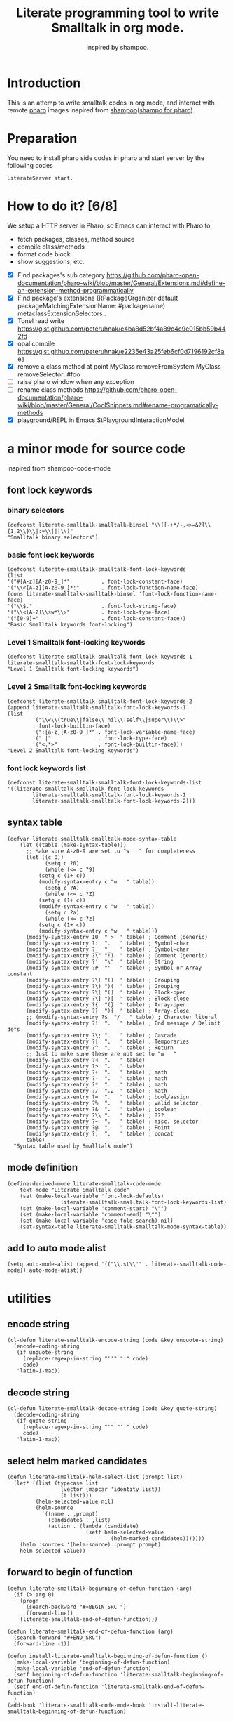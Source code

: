 # -*- encoding:utf-8 Mode: POLY-ORG; tab-width: 2; org-src-preserve-indentation: t; -*- ---
#+TITLE: Literate programming tool to write Smalltalk in org mode.
#+SubTitle: inspired by shampoo.
#+OPTIONS: toc:2
#+Startup: noindent
#+PROPERTY: header-args :results silent
#+LATEX_HEADER: % copied from lstlang1.sty, to add new language support to Emacs Lisp.
#+LATEX_HEADER: \lstdefinelanguage{elisp}[]{lisp} {}
#+LATEX_HEADER: \lstloadlanguages{elisp}
#+PROPERTY: header-args
#+PROPERTY: literate-load yes
#+PROPERTY: literate-class LiterateServer
* Table of Contents                                            :TOC:noexport:
- [[#introduction][Introduction]]
- [[#preparation][Preparation]]
- [[#how-to-do-it-68][How to do it?]]
- [[#a-minor-mode-for-source-code][a minor mode for source code]]
  - [[#font-lock-keywords][font lock keywords]]
    - [[#binary-selectors][binary selectors]]
    - [[#basic-font-lock-keywords][basic font lock keywords]]
    - [[#level-1-smalltalk-font-locking-keywords][Level 1 Smalltalk font-locking keywords]]
    - [[#level-2-smalltalk-font-locking-keywords][Level 2 Smalltalk font-locking keywords]]
    - [[#font-lock-keywords-list][font lock keywords list]]
  - [[#syntax-table][syntax table]]
  - [[#mode-definition][mode definition]]
  - [[#add-to-auto-mode-alist][add to auto mode alist]]
- [[#utilities][utilities]]
  - [[#encode-string][encode string]]
  - [[#decode-string][decode string]]
  - [[#select-helm-marked-candidates][select helm marked candidates]]
  - [[#forward-to-begin-of-function][forward to begin of function]]
  - [[#region-of-current-symbol][region of current symbol]]
  - [[#current-symbol-at-point][current symbol at point]]
  - [[#previous-symbol-at-point][previous symbol at point]]
  - [[#check-autogenerated-code][check autogenerated code]]
  - [[#get-selector-from-a-line-of-code][get selector from a line of code]]
  - [[#api-request][api request]]
- [[#baseline-for-pharo][baseline for pharo]]
  - [[#definition][definition]]
  - [[#spec][spec]]
- [[#a-teapot-server-to-handle-request][a Teapot server to handle request]]
  - [[#definition-1][definition]]
  - [[#the-server-accessor][the Server accessor]]
    - [[#reader][reader]]
    - [[#writer][writer]]
  - [[#dispatch-requests-to-api-method][dispatch requests to api method]]
  - [[#start][start]]
  - [[#log-messages-in-transcript][log messages in Transcript]]
    - [[#emacs][Emacs]]
    - [[#pharo][Pharo]]
  - [[#utils][utils]]
    - [[#asstringarray][asStringArray:]]
    - [[#elementsstring][elementsString]]
    - [[#abort-current-reqeust][abort current reqeust]]
    - [[#bringtofront][bringToFront]]
    - [[#release-an-iceberg-package-to-local-file-system][release an Iceberg package to local file system.]]
- [[#query][Query]]
  - [[#namespace][namespace]]
    - [[#namespaces][namespaces]]
    - [[#classes-for-one-namespace][classes for one namespace]]
  - [[#package][package]]
    - [[#a-list-of-all-packages][a list of all packages]]
    - [[#a-list-of-package-tags][a list of package tags.]]
    - [[#a-list-of-classes-for-a-package-tag][a list of classes for a package tag]]
    - [[#a-list-of-package-extensions][a list of package extensions.]]
  - [[#class][class]]
    - [[#emacs-1][Emacs]]
    - [[#pharo-1][Pharo]]
- [[#compile][Compile]]
  - [[#eval-code][eval code]]
    - [[#emacs-2][Emacs]]
    - [[#pharo-2][Pharo]]
  - [[#compile-1][compile]]
    - [[#emacs-3][Emacs]]
    - [[#command-to-code-format][command to code format]]
    - [[#command-to-delete-a-class-method][command to delete a class method]]
    - [[#code-completion-with-company-mode][code completion with company mode]]
    - [[#pharo-3][Pharo]]
- [[#code-navigation][Code navigation]]
  - [[#search-a-pattern-in-a-buffer-and-return-its-position][search a pattern in a buffer and return its position]]
  - [[#find-definition-of-class-in-org-files][find definition of class in org files]]
  - [[#find-definition-of-a-class-method-in-org-files][find definition of a class method in org files]]
  - [[#get-method-name-from-method-codes][get method name from method codes]]
  - [[#basic-idea][basic idea]]
  - [[#xref-interfaces][xref interfaces]]
  - [[#implementation][implementation]]
  - [[#browse-class-in-pharo][browse class in Pharo]]
    - [[#emacs-4][Emacs]]
    - [[#pharo-4][Pharo]]
  - [[#browse-implementors-in-pharo][browse implementors in Pharo]]
    - [[#emacs-5][Emacs]]
    - [[#pharo-5][Pharo]]
- [[#update-source][Update source]]
- [[#imports-codes-to-org-file][imports codes to org file]]
  - [[#import-codes-of-namespaces-to-org-mode][Import codes of namespaces to org mode]]
  - [[#import-codes-of-packages-to-org-mode][Import codes of packages to org mode]]
- [[#babel-support][babel support]]
  - [[#optionally-define-a-file-extension-for-this-language][optionally define a file extension for this language]]
  - [[#optionally-declare-default-header-arguments][optionally declare default header arguments]]
  - [[#source-code-execution][Source Code Execution]]
    - [[#babel-entry][babel entry]]
    - [[#implementation-1][implementation]]
  - [[#execute-all-source-codes-in-current-header][execute all source codes in current header]]
  - [[#execute-source-codes-in-current-code-block][execute source codes in current code block]]
- [[#release-from-pharo-to-local-file-system][Release from pharo to local file system]]
- [[#test][Test]]
  - [[#eval-codes][eval codes]]
  - [[#ban-some-critiques-rules][ban some critiques rules]]
  - [[#test-1][test]]

* Introduction
This is an attemp to write smalltalk codes in org mode,
and interact with remote [[https://pharo.org/][pharo]] images inspired from [[https://github.com/dmatveev/shampoo-emacs][shampoo]]([[https://github.com/jingtaozf/shampoo-pharo.git][shampo for pharo]]).
* Preparation
You need to install pharo side codes in pharo and start server by the following codes
#+begin_src st
LiterateServer start.
#+end_src
* How to do it? [6/8]

We setup a HTTP server in Pharo, so Emacs can interact with Pharo to
- fetch packages, classes, method source
- compile class/methods
- format code block
- show suggestions, etc.


- [X] Find packages's sub category
  https://github.com/pharo-open-documentation/pharo-wiki/blob/master/General/Extensions.md#define-an-extension-method-programmatically
- [X] Find package's extensions
  (RPackageOrganizer default packageMatchingExtensionName: #packagename) metaclassExtensionSelectors .
- [X] Tonel read write
  https://gist.github.com/peteruhnak/e4ba8d52bf4a89c4c9e015bb59b442fd
- [X] opal compile
	https://gist.github.com/peteruhnak/e2235e43a25feb6cf0d7196192cf8aea
- [X] remove a class method at point
  MyClass removeFromSystem
  MyClass removeSelector: #foo
- [ ] raise pharo window when any exception
- [ ] rename class methods
	https://github.com/pharo-open-documentation/pharo-wiki/blob/master/General/CoolSnippets.md#rename-programatically-methods
- [X] playground/REPL in Emacs
  StPlaygroundInteractionModel
* a minor mode for source code
:PROPERTIES:
:literate-lang: elisp
:END:
inspired from shampoo-code-mode
** font lock keywords
*** binary selectors
#+BEGIN_SRC elisp
(defconst literate-smalltalk-smalltalk-binsel "\\([-+*/~,<>=&?]\\{1,2\\}\\|:=\\|||\\)"
"Smalltalk binary selectors")
#+END_SRC
*** basic font lock keywords
#+BEGIN_SRC elisp
(defconst literate-smalltalk-smalltalk-font-lock-keywords
(list
'("#[A-z][A-z0-9_]*"          . font-lock-constant-face)
'("\\<[A-z][A-z0-9_]*:"       . font-lock-function-name-face)
(cons literate-smalltalk-smalltalk-binsel 'font-lock-function-name-face)
'("\\$."                      . font-lock-string-face)
'("\\<[A-Z]\\sw*\\>"          . font-lock-type-face)
'("[0-9]+"                    . font-lock-constant-face))
"Basic Smalltalk keywords font-locking")
#+END_SRC
*** Level 1 Smalltalk font-locking keywords
#+BEGIN_SRC elisp
(defconst literate-smalltalk-smalltalk-font-lock-keywords-1
literate-smalltalk-smalltalk-font-lock-keywords
"Level 1 Smalltalk font-locking keywords")
#+END_SRC

*** Level 2 Smalltalk font-locking keywords
#+BEGIN_SRC elisp
(defconst literate-smalltalk-smalltalk-font-lock-keywords-2
(append literate-smalltalk-smalltalk-font-lock-keywords-1
(list
		'("\\<\\(true\\|false\\|nil\\|self\\|super\\)\\>"
		. font-lock-builtin-face)
		'(":[a-z][A-z0-9_]*" . font-lock-variable-name-face)
		'(" |"               . font-lock-type-face)
		'("<.*>"             . font-lock-builtin-face)))
"Level 2 Smalltalk font-locking keywords")
#+END_SRC
*** font lock keywords list
#+BEGIN_SRC elisp
(defconst literate-smalltalk-smalltalk-font-lock-keywords-list
'((literate-smalltalk-smalltalk-font-lock-keywords
		literate-smalltalk-smalltalk-font-lock-keywords-1
		literate-smalltalk-smalltalk-font-lock-keywords-2)))
#+END_SRC
** syntax table
#+BEGIN_SRC elisp
(defvar literate-smalltalk-smalltalk-mode-syntax-table
    (let ((table (make-syntax-table)))
      ;; Make sure A-z0-9 are set to "w   " for completeness
      (let ((c 0))
		    (setq c ?0)
		    (while (<= c ?9)
          (setq c (1+ c))
          (modify-syntax-entry c "w   " table))
		    (setq c ?A)
		    (while (<= c ?Z)
          (setq c (1+ c))
          (modify-syntax-entry c "w   " table))
		    (setq c ?a)
		    (while (<= c ?z)
          (setq c (1+ c))
          (modify-syntax-entry c "w   " table)))
      (modify-syntax-entry 10  " >  " table) ; Comment (generic)
      (modify-syntax-entry ?:  ".   " table) ; Symbol-char
      (modify-syntax-entry ?_  "_   " table) ; Symbol-char
      (modify-syntax-entry ?\" "!1  " table) ; Comment (generic)
      (modify-syntax-entry ?'  "\"  " table) ; String
      (modify-syntax-entry ?#  "'   " table) ; Symbol or Array constant
      (modify-syntax-entry ?\( "()  " table) ; Grouping
      (modify-syntax-entry ?\) ")(  " table) ; Grouping
      (modify-syntax-entry ?\[ "(]  " table) ; Block-open
      (modify-syntax-entry ?\] ")[  " table) ; Block-close
      (modify-syntax-entry ?{  "(}  " table) ; Array-open
      (modify-syntax-entry ?}  "){  " table) ; Array-close
      ;; (modify-syntax-entry ?$  "/   " table) ; Character literal
      (modify-syntax-entry ?!  ".   " table) ; End message / Delimit defs
      (modify-syntax-entry ?\; ".   " table) ; Cascade
      (modify-syntax-entry ?|  ".   " table) ; Temporaries
      (modify-syntax-entry ?^  ".   " table) ; Return
      ;; Just to make sure these are not set to "w   "
      (modify-syntax-entry ?<  ".   " table)
      (modify-syntax-entry ?>  ".   " table)
      (modify-syntax-entry ?+  ".   " table) ; math
      (modify-syntax-entry ?-  ".   " table) ; math
      (modify-syntax-entry ?*  ".   " table) ; math
      (modify-syntax-entry ?/  ".2  " table) ; math
      (modify-syntax-entry ?=  ".   " table) ; bool/assign
      (modify-syntax-entry ?%  ".   " table) ; valid selector
      (modify-syntax-entry ?&  ".   " table) ; boolean
      (modify-syntax-entry ?\\ ".   " table) ; ???
      (modify-syntax-entry ?~  ".   " table) ; misc. selector
      (modify-syntax-entry ?@  ".   " table) ; Point
      (modify-syntax-entry ?,  ".   " table) ; concat
      table)
  "Syntax table used by Smalltalk mode")
#+END_SRC

** mode definition
#+BEGIN_SRC elisp
(define-derived-mode literate-smalltalk-code-mode
    text-mode "Literate Smalltalk code"
    (set (make-local-variable 'font-lock-defaults)
				 literate-smalltalk-smalltalk-font-lock-keywords-list)
    (set (make-local-variable 'comment-start) "\"")
    (set (make-local-variable 'comment-end) "\"")
    (set (make-local-variable 'case-fold-search) nil)
    (set-syntax-table literate-smalltalk-smalltalk-mode-syntax-table))
#+END_SRC
** add to auto mode alist
#+BEGIN_SRC elisp
(setq auto-mode-alist (append '(("\\.st\\'" . literate-smalltalk-code-mode)) auto-mode-alist))
#+END_SRC
* utilities
** encode string
#+BEGIN_SRC elisp
(cl-defun literate-smalltalk-encode-string (code &key unquote-string)
  (encode-coding-string
   (if unquote-string
     (replace-regexp-in-string "''" "'" code)
     code)
   'latin-1-mac))
#+END_SRC
** decode string
#+BEGIN_SRC elisp
(cl-defun literate-smalltalk-decode-string (code &key quote-string)
  (decode-coding-string
   (if quote-string
     (replace-regexp-in-string "'" "''" code)
     code)
   'latin-1-mac))
#+END_SRC

** select helm marked candidates
#+BEGIN_SRC elisp
(defun literate-smalltalk-helm-select-list (prompt list)
  (let* ((list (typecase list
                 (vector (mapcar 'identity list))
                 (t list)))
         (helm-selected-value nil)
         (helm-source
           `((name . ,prompt)
             (candidates . ,list)
             (action . (lambda (candidate)
                         (setf helm-selected-value
                                 (helm-marked-candidates)))))))
    (helm :sources '(helm-source) :prompt prompt)
    helm-selected-value))
#+END_SRC

** forward to begin of function
#+BEGIN_SRC elisp
(defun literate-smalltalk-beginning-of-defun-function (arg)
  (if (> arg 0)
    (progn
      (search-backward "#+BEGIN_SRC ")
      (forward-line))
    (literate-smalltalk-end-of-defun-function)))

(defun literate-smalltalk-end-of-defun-function (arg)
  (search-forward "#+END_SRC")
  (forward-line -1))

(defun install-literate-smalltalk-beginning-of-defun-function ()
  (make-local-variable 'beginning-of-defun-function)
  (make-local-variable 'end-of-defun-function)
  (setf beginning-of-defun-function 'literate-smalltalk-beginning-of-defun-function)
  (setf end-of-defun-function 'literate-smalltalk-end-of-defun-function)
  )
(add-hook 'literate-smalltalk-code-mode-hook 'install-literate-smalltalk-beginning-of-defun-function)
#+END_SRC
** region of current symbol
#+BEGIN_SRC elisp
(defun literate-smalltalk-current-symbol-region ()
  (save-excursion
    (let* ((beg (re-search-backward "[ \t\n\r(^[]" nil t))
           (end (progn
                  (forward-char)
                  (re-search-forward "[ \t\n\r\.]" nil t)
                  (backward-char)
                  (point))))
      (cons beg end))))
#+END_SRC

** current symbol at point
#+BEGIN_SRC elisp
(defun literate-smalltalk-current-symbol-at-point ()
  (let* ((region (literate-smalltalk-current-symbol-region))
         (beg (car region))
         (end (cdr region)))
    (string-trim (buffer-substring-no-properties beg end) "[ \t\n\r(^]+")))
#+END_SRC
** previous symbol at point
#+BEGIN_SRC elisp
(defun literate-smalltalk-previous-symbol-at-point ()
  (save-excursion
    (re-search-backward "[ \t\n\r]" nil t)
    (forward-word -1)
    (literate-smalltalk-current-symbol-at-point)))
#+END_SRC
** check autogenerated code
#+BEGIN_SRC elisp
(defvar literate-smalltalk-autogenerated-code-patterns nil)
(defun literate-smalltalk-autogenerated-code? (code)
  (loop for pattern in literate-smalltalk-autogenerated-code-patterns
        thereis (funcall pattern code)))
#+END_SRC
** get selector from a line of code
#+BEGIN_SRC elisp
(defun literate-smalltalk-extract-selector (line)
  (let ((parts (split-string line)))
    (if (= 1 (length parts))
      (car parts)
      (apply 'concat (loop for part in parts
                          if (search ":" part)
                            collect part)))))
#+END_SRC

** api request
#+BEGIN_SRC elisp
(defvar literate-smalltalk-rest-server "http://localhost:9092/")
(defvar literate-smalltalk-last-response nil)
(cl-defun literate-smalltalk-request (path &key params data (type "GET"))
  (setf literate-smalltalk-last-response nil)
  (let ((request-backend 'url-retrieve))
    (request (concat literate-smalltalk-rest-server path)
        :params params
        :parser 'json-read
        :type type
        :sync t
        :data data
        :complete (cl-function
                   (lambda (&key response &allow-other-keys)
                     (setf literate-smalltalk-last-response response)
                     (case (request-response-status-code response)
                       (200 (setf resp (request-response-data response)))
                       (500 (user-error "Pharo failed:%s" (cdr (assoc 'message resp))))
                       (t (user-error "Failed to request to remote pharo:%s" response)))))))
  (request-response-data literate-smalltalk-last-response))
#+END_SRC
* baseline for pharo
:PROPERTIES:
:literate-class: BaselineOfLiterateSmalltalk
:END:
** definition
#+BEGIN_SRC smalltalk
BaselineOf subclass: #BaselineOfLiterateSmalltalk
    instanceVariableNames: ''
    classVariableNames: ''
    package: 'BaselineOfLiterateSmalltalk'.
BaselineOfLiterateSmalltalk class
    instanceVariableNames: ''.
BaselineOfLiterateSmalltalk comment: 'Baseline of LiterateSmalltalk.'
#+END_SRC
** spec
#+BEGIN_SRC smalltalk :cat "baseline" :side instance
baselineOf: spec

	<baseline>
	spec for: #common do: [
		spec
			baseline: 'Teapot' with: [
				spec
					repository: 'github://zeroflag/Teapot:v2.6.0/source';
					loads: #( 'Deployment' ) ];
			import: 'Teapot'.
		spec
			package: 'LiterateSmalltalk'
			with: [ spec requires: #( 'Teapot' ) ].
		spec group: 'default' with: #( 'LiterateSmalltalk' ) ]
#+END_SRC
* a Teapot server to handle request
** definition
#+BEGIN_SRC smalltalk
Object subclass: #LiterateServer
    instanceVariableNames: ''
    classVariableNames: 'Server Started interactionModel transcriptLogStream'
    package: 'LiterateSmalltalk'.
LiterateServer class
    instanceVariableNames: ''.
LiterateServer comment: 'The REST Server for LiterateSmalltalk.'
#+END_SRC
** the Server accessor
*** reader
#+BEGIN_SRC smalltalk :side class :cat "accessing"
server
	"returns teapot instance"
	^ Server
#+END_SRC
*** writer
#+BEGIN_SRC smalltalk :side class :cat "accessing"
server: server
	"sets teapot for class"
	Server := server.
#+END_SRC
** dispatch requests to api method
The dispatch rule is simple: if the incoming request contains a parameter =api=, we will
try to perform request on class method with prefix =api= and the value of this parameter.
#+BEGIN_SRC smalltalk :side class :cat "management"
dispatch: req

	| apiName methodName |
	apiName := req
		           at: #api
		           ifAbsent: [ self abortReq: req status: 'fatal' message: 'No api specified.' ].
	methodName := ('api' , apiName , ':') asSymbol.
	(self class canUnderstand: methodName) ifFalse: [
		self abortReq: req status: 'fatal' message: 'No implementation for this api' ].
	^ self perform: methodName with: req
#+END_SRC
** start
#+BEGIN_SRC smalltalk :side class :cat "management"
start

	"Start the webserver"

	| teapot |
	"extra check so that we don't close a Pool which wasn't open"
	Started ifNotNil: [ Server stop ].
	Transcript addDependent: self.
	teapot := Teapot configure: {
			          (#defaultOutput -> #json).
			          (#port -> 9092).
			          (#debugMode -> true).
			          (#bindAddress -> #[ 127 0 0 1 ]) }.
	teapot server logLevel: 1.
	self server: teapot.
	teapot
		addRouteMethod: TeaMethodMatcher any
		pattern: '/api/<api>/*'
		action: [ :req | self dispatch: req ];
		output: #json;
		exception: Exception -> [ :ex :req |
				(ex isKindOf: Notification) ifFalse: [
						Transcript
							show: 'bring pharo to front because of ';
							show: ex asString;
							cr.
						self bringToFront.
						ex pass ].
				ZnResponse serverError: (NeoJSONWriter toString: {
							 (#status -> #fatal).
							 (#message -> ex asString) } asDictionary) ];
		start.
	interactionModel := StPlaygroundInteractionModel new owner: StPlaygroundPagePresenter new.
	Started := true
#+END_SRC
** log messages in Transcript
We will just output it to a log file, and can monitor them in a Emacs buffer.
*** Emacs
#+BEGIN_SRC elisp
(defvar literate-smalltalk-transcript-log-file "~/.cache/literate-smalltalk/transcript.log")
(make-directory (file-name-directory literate-smalltalk-transcript-log-file) t)
#+END_SRC

*** Pharo
An interface to update of Transcript.
#+BEGIN_SRC smalltalk :side class :cat updating
update: aChange

	aChange = #appendEntry ifFalse: [ ^ self ].
	transcriptLogStream ifNotNil: [
		transcriptLogStream closed ifTrue: [ transcriptLogStream := nil ] ].
	transcriptLogStream ifNil: [
		transcriptLogStream := ((OSEnvironment current at: 'HOME')
		                        , '/.cache/literate-smalltalk/transcript.log') asFileReference
			                       writeStream.
		transcriptLogStream setToEnd ].
	transcriptLogStream print: Transcript contents.
	transcriptLogStream flush
#+END_SRC
** utils
*** asStringArray:
Many reflection methods return different results in various dialects.
=#instVarNames= in GNU Smalltalk returns an IdentitySet of Symbols, the
same method returns an Array of Strings in Squeak

This kludge works as an abstraction over it all
#+BEGIN_SRC smalltalk :side class :cat "utilities"
asStringArray: items

	^ (items collect: [ :each | each asString ]) asArray
#+END_SRC
*** elementsString
#+BEGIN_SRC smalltalk :side class :cat "utilities"
elementsString: items

	^ items inject: '' into: [ :acc :each | acc , each asString , ' ' ]
#+END_SRC
*** abort current reqeust
#+BEGIN_SRC smalltalk :side class :cat "utilities"
abortReq: req status: status message: message

	req abort: {
			('status' -> status).
			('message' -> message) } asDictionary
#+END_SRC
*** bringToFront
#+BEGIN_SRC smalltalk :side class :cat "utilities"
bringToFront

	"a way to bring pharo window to front"
	LibC uniqueInstance system: 'xdotool search --name ''Pharo'' windowactivate'
#+END_SRC
*** release an Iceberg package to local file system.
#+BEGIN_SRC smalltalk :side class :cat "utilities"
releaseIcebergPackage: icebergPackage

	| iceRepository location srcDirectory |
	iceRepository := IceRepository registeredRepositoryIncludingPackage:
		                 (RPackageOrganizer default packageNamed: icebergPackage).
	location := iceRepository location.
	srcDirectory := iceRepository project properties at: 'srcDirectory' ifAbsent: ''.
	srcDirectory ifNotEmpty: [ location := location / srcDirectory ].
	iceRepository workingCopy packages do: [ :package |
		| packageName |
		packageName := package package.
		(RPackageOrganizer default packageNamed: packageName asSymbol) classTags do: [ :tag |
			tag orderedClasses do: [ :class |
				| file |
				file := location / ('{1}/{2}.class.st' format: {
						         packageName.
						         class asString }).
				file exists ifTrue: [ file delete ].
				file
					writeStreamDo: [ :s | TonelWriter exportClass: class on: s ];
					yourself ] ] ]
#+END_SRC
* Query
** namespace
*** namespaces
**** Emacs
#+BEGIN_SRC elisp
(defun literate-smalltalk-namespaces ()
  (cdr (assoc 'namespaces (literate-smalltalk-request "api/Namespaces"))))

(defun literate-smalltalk-select-namespace ()
  (literate-smalltalk-helm-select-list "namespace" (literate-smalltalk-namespaces)))
#+END_SRC
**** pharo
#+BEGIN_SRC smalltalk :side class :cat "query api"
apiNamespaces: req

	| names |
	names := (Smalltalk globals allClasses collect: [ :each | each category asString ]) asSet
		         asSortedCollection.
	^ {
		  (#status -> #success).
		  (#namespaces -> names) } asDictionary
#+END_SRC
**** cache relationship between namespace and class
It is slow to build such indexed from remote pharo, let store it to a global variable and cache it to local file.
#+BEGIN_SRC elisp
(defvar literate-smalltalk-indexed-classes-file "~/.emacs.d/smalltalk.classes.txt")
(defvar literate-smalltalk-indexed-classes (make-hash-table :test 'equal))
(defun literate-smalltalk-index-classes ()
  (interactive)
  (loop for namespace in (literate-smalltalk-namespaces)
        do (message "Indexing %s" namespace)
           (loop for class in (literate-smalltalk-classes namespace)
                 do (setf (gethash class literate-smalltalk-indexed-classes) namespace)))
  (with-current-buffer (find-file-noselect literate-smalltalk-indexed-classes-file)
    (erase-buffer)
    (fundamental-mode)
    (maphash (lambda (k v)
               (insert k " " v "\n"))
             literate-smalltalk-indexed-classes)
    (save-buffer)
    (kill-current-buffer)))

(defun literate-smalltalk-restore-indexed-classes ()
  (interactive)
  (message "start restoring...")
  (setf literate-smalltalk-indexed-classes (make-hash-table :test 'equal))
  (cl-loop for line in (s-split "\n" (f-read literate-smalltalk-indexed-classes-file) t)
           for items = (s-split " " line)
           do (setf (gethash (car items) literate-smalltalk-indexed-classes) (second items)))
  (message "restoring...done"))
#+END_SRC
**** get namespace of one class
#+BEGIN_SRC elisp
(defun literate-smalltalk-namespace-of-a-class (class)
  (when (= 0 (hash-table-count literate-smalltalk-indexed-classes))
    (user-error "Please build the cache before use namespace of a class."))
  (gethash class literate-smalltalk-indexed-classes))

(defun literate-smalltalk-namespace-of-current-symbol ()
  (interactive)
  (let ((class (thing-at-point 'symbol)))
    (message "%s's namespace is %s" class (literate-smalltalk-namespace-of-a-class class))))
#+END_SRC
*** classes for one namespace
**** Emacs
#+BEGIN_SRC elisp
(defun literate-smalltalk-classes (namespace)
  (mapcar 'identity
          (cdr (assoc 'classes (literate-smalltalk-request "api/Classes"
                                                           :params `(("namespace" . ,namespace)))))))

(defun literate-smalltalk-select-a-class (namespace)
  (literate-smalltalk-helm-select-list "Please select a namespace: " (literate-smalltalk-classes namespace)))
#+END_SRC
**** Pharo
#+BEGIN_SRC smalltalk :side class :cat "query api"
apiClasses: req

	| namespace resultList |
	namespace := req at: #namespace.
	resultList := Smalltalk globals allClasses select: [ :each |
		              each category asString = namespace ].
	^ {
		  (#status -> #success).
		  #classes -> (resultList collect: [ :each | each name asString ])  } asDictionary
#+END_SRC
** package
This bases on [[https://github.com/pharo-project/pharo/blob/Pharo9.0/src/RPackage-Core/RPackage.class.st][RPakcage]].
*** a list of all packages
**** Emacs
#+BEGIN_SRC elisp
(defun literate-smalltalk-packages ()
  (cdr (assoc 'packages (literate-smalltalk-request "api/Packages"))))

(defun literate-smalltalk-select-package ()
  (literate-smalltalk-helm-select-list "Please select a package: " (literate-smalltalk-packages)))
#+END_SRC
**** pharo
#+BEGIN_SRC smalltalk :side class :cat "query api"
apiPackages: req

	^ {
		  (#status -> #success).
		  (#packages -> RPackageOrganizer default packageNames) } asDictionary
#+END_SRC
*** a list of package tags.
**** Emacs
#+BEGIN_SRC elisp
(defun literate-smalltalk-package-tags (package)
  (cdr (assoc 'tags (literate-smalltalk-request "api/PackageTags"
                                                :params `(("package" . ,package))))))

(defun literate-smalltalk-select-package-tag (package)
  (literate-smalltalk-helm-select-list "Please select a package tag: " (literate-smalltalk-package-tags package)))
#+END_SRC
**** pharo
#+BEGIN_SRC smalltalk :side class :cat "query api"
apiPackageTags: req

	| packageName package tags |
	packageName := req at: #package.
	package := RPackageOrganizer default
		           packageNamed: packageName asSymbol
		           ifAbsent: RPackage new.
	tags := (package classTags collect: [ :tag |
		         {
			         (#name -> tag name asString).
			         (#classes -> (tag orderedClasses collect: [ :each | each asString ])) }
			         asDictionary ]) sorted: [ :item | item at: #name ] ascending.
	^ {
		  (#status -> #success).
		  (#tags -> tags) } asDictionary
#+END_SRC
*** a list of classes for a package tag
*** a list of package extensions.
**** Emacs
#+BEGIN_SRC elisp
(defun literate-smalltalk-package-extensions (package)
  (cdr (assoc 'methods (literate-smalltalk-request "api/PackageExtensions" :params `(("package" . ,package))))))

(defun literate-smalltalk-select-package-extension (package)
  (literate-smalltalk-helm-select-list "Please select a package extension: " (literate-smalltalk-package-extensions package)))
#+END_SRC

**** pharo
#+BEGIN_SRC smalltalk :side class :cat "query api"
apiPackageExtensions: req

	| packageName package methods |
	packageName := req at: #package.
	package := RPackageOrganizer default
		           packageNamed: packageName asSymbol
		           ifAbsent: RPackage new.
	methods := package extensionMethods collect: [ :each |
		           | class side |
		           class := each methodClass.
		           side := #instance.
		           (class isKindOf: Metaclass) ifTrue: [
			           side := #class.
			           class := class instanceSide ].
		           {
			           (#name -> each name).
			           (#selector -> each selector).
			           (#category -> each category).
			           (#side -> side).
			           (#code -> each sourceCode).
			           (#class -> class asString) } asDictionary ].
	^ {
		  (#status -> #success).
		  (#methods -> methods) } asDictionary
#+END_SRC
** class
*** Emacs
**** print out class definition
#+BEGIN_SRC elisp
(defconst literate-smalltalk-class-template
  '(("instanceVariableNames:" . instvars)
    ("classVariableNames:"    . classvars)
    ;; ("poolDictionaries:"      . poolvars)
    ))

(defconst literate-smalltalk-class-side-template
  '(("instanceVariableNames:" . instvars)))
(defvar literate-smalltalk-separator "----------------------")

(defun literate-smalltalk-class-definition-string (resp)
  (let ((instance (cdr (assoc 'instance resp)))
        (class (cdr (assoc 'class resp))))
    (with-temp-buffer
      (insert
       (format "%s subclass: #%s"
               (cdr (assoc 'superclass instance))
               (cdr (assoc 'class class))))
      (newline)
      (dolist (each literate-smalltalk-class-template)
        (let* ((items (cdr (assoc (cdr each) instance)))
               (text  (string-join items " ")))
          (insert (format "    %s '%s'"  (car each) text))
          (newline)))
      (insert (format
               "    package: '%s'."
               (cdr (assoc 'package instance))))
      (newline)

      (insert (format "%s class" (cdr (assoc 'class class))))
      (newline)
      (dolist (each literate-smalltalk-class-side-template)
        (let* ((items (cdr (assoc (cdr each) class)))
               (text  (string-join items " ")))
          (insert (format "    %s '%s'."  (car each) text))
          (newline)))
      (insert (format "%s comment: '%s'" (cdr (assoc 'class class))
                      (literate-smalltalk-decode-string (cdr (assoc 'comment instance)) :quote-string t)))
      (string-trim (buffer-string)))))
#+END_SRC
**** get class definition
#+BEGIN_SRC elisp
(defun literate-smalltalk-class (class)
  (literate-smalltalk-class-definition-string (cdr (assoc 'result (literate-smalltalk-request "api/ClassDef"
                                                                                              :params `(("class" . ,class)))))))
#+END_SRC
**** get categories of one class
#+BEGIN_SRC elisp
(defun literate-smalltalk-categories (class)
  (cdr (assoc 'result (literate-smalltalk-request "api/ClassCats" :params `(("class" . ,class))))))
#+END_SRC
**** get methods of one category
#+BEGIN_SRC elisp
(defun literate-smalltalk-category-methods (class category side)
  (mapcar 'identity
          (cdr (assoc 'methods (literate-smalltalk-request "api/CatMethods"
                                                           :params `(("class" . ,class)
                                                                     ("cat" . ,category)
                                                                     ("side" . ,side)))))))
#+END_SRC
**** get method source
#+BEGIN_SRC elisp
(defun literate-smalltalk-method-source (class method side)
  (unless class
    (user-error "Please specifiy the class of current method!"))
  (unless side
    (user-error "Please specifiy the side of current method!"))
  (let* ((resp (literate-smalltalk-request
                "api/MethodSource"
                :params `(("class" . ,class)
                          ("name" . ,method)
                          ("side" . ,side))))
         (source (cdr (assoc 'source resp))))
    (literate-smalltalk-decode-string source)))
#+END_SRC
*** Pharo
**** class definition
#+BEGIN_SRC smalltalk :side class :cat "query api"
apiClassDef: req

	| className class instanceSide classSide result |
	className := req at: #class.
	class := Smalltalk at: className asSymbol.
	instanceSide := Dictionary new.
	instanceSide at: #class put: className.
	instanceSide at: #superclass put: class superclass printString.
	instanceSide at: #instvars put: (self asStringArray: class instVarNames).
	instanceSide at: #classvars put: (self asStringArray: class classVarNames).
	instanceSide at: #poolvars put: (self asStringArray: class sharedPools).
	instanceSide at: #package put: class category.
	instanceSide at: #comment put: class comment.

	class := class class.
	classSide := Dictionary new.
	classSide at: #class put: className.
	classSide at: #superclass put: class superclass printString.
	classSide at: #instvars put: (self asStringArray: class instVarNames).
	classSide at: #classvars put: (self asStringArray: class classVarNames).
	classSide at: #poolvars put: (self asStringArray: class sharedPools).
	result := Dictionary new.
	result at: #instance put: instanceSide.
	result at: #class put: classSide.
	^ {
		  (#status -> #success).
		  (#result -> result) } asDictionary
#+END_SRC
**** get class categories
#+BEGIN_SRC smalltalk :side class :cat "query api"
apiClassCats: req

	| className class cats result |
	className := req at: #class.
	result := Dictionary new.
	class := Smalltalk at: className asSymbol.
	cats := Set new.
	class methodDictionary ifNotNil: [ :d | d valuesDo: [ :each | cats add: each category ] ].

	result at: #instance put: cats.

	class := class class.
	cats := Set new.
	class methodDictionary ifNotNil: [ :d | d valuesDo: [ :each | cats add: each category ] ].
	result at: #class put: cats.
	^ {
		  (#status -> #success).
		  (#result -> result) } asDictionary
#+END_SRC
**** get methods in one class category
#+BEGIN_SRC smalltalk :side class :cat "query api"
apiCatMethods: req

	| className cat side class methods allMethods |
	className := req at: #class.
	cat := req at: #cat.
	side := req at: #side.
	class := Smalltalk at: className asSymbol.
	side = #class ifTrue: [ class := class class ].

	allMethods := class methodDictionary ifNil: [ #(  ) ] ifNotNil: [ :x | x associations ].

	methods := cat = '*'
		           ifTrue: [ allMethods ]
		           ifFalse: [ allMethods select: [ :e | e value category = cat ] ].
	^ {
		  (#status -> #success).
		  (#methods -> (methods collect: [ :each | each key asString ]) asSortedCollection) }
		  asDictionary
#+END_SRC
**** get method source
#+BEGIN_SRC smalltalk :side class :cat "query api"
apiMethodSource: req

	| className methodName side class method |
	className := req at: #class.
	methodName := req at: #name.
	side := req at: #side.
	class := Smalltalk at: className asSymbol.
	class := side = #class
		         ifTrue: [ class class ]
		         ifFalse: [ class ].
	method := class methodDictionary at: methodName asSymbol.
	^ {
		  (#status -> #success).
		  (#source -> method sourceCode) } asDictionary
#+END_SRC
* Compile
** eval code
*** Emacs
**** eval
#+BEGIN_SRC elisp
(defun literate-smalltalk-eval (code inspector-p)
  (let ((resp (literate-smalltalk-request
               "api/EvalCode"
               :type "POST"
               :data `(("code" . ,code)
                       ("inspector" . ,(if inspector-p
                                         "true"
                                         "false"))))))
    (if (string= "success" (cdr (assoc 'status resp)))
      (cdr (assoc 'message resp))
      (user-error "Failed to eval code:'%s'!" (cdr (assoc 'message resp))))))
#+END_SRC
**** local bindings
#+BEGIN_SRC elisp
(defun literate-smalltalk-eval-bindings ()
  (interactive)
  (let ((resp (literate-smalltalk-request "api/EvalBindings")))
    (if (string= "success" (cdr (assoc 'status resp)))
      (cdr (assoc 'message resp))
      (user-error "Failed to list bindings:'%s'!" (cdr (assoc 'message resp))))))
#+END_SRC
**** eval current line or selected region
#+BEGIN_SRC elisp
(defun literate-smalltalk-eval-current-line-or-selected-region ()
  (interactive)
  (let ((code (if (region-active-p)
                (buffer-substring-no-properties (region-beginning) (region-end))
                (buffer-substring-no-properties (line-beginning-position) (line-end-position)))))
    (message (literate-smalltalk-eval code (not (null current-prefix-arg))))))
#+END_SRC

*** Pharo
**** eval a code text
#+BEGIN_SRC smalltalk :side class :cat "compiling api"
apiEvalCode: req

	| code openInspector status result receiver evaluationContext |
	code := req at: #code.
	openInspector := (req at: #inspector ifAbsent: 'false') = 'true'.
	status := #success.
	receiver := interactionModel doItReceiver.
	evaluationContext := interactionModel doItContext.
	result := receiver class compiler
		          source: code;
		          context: evaluationContext;
		          receiver: receiver;
		          requestor: nil; "As it is a remote request, we allow compiler handle messages such as exceptions"
		          failBlock: [ ^ nil ];
		          evaluate.

	openInspector ifTrue: [
		self bringToFront.
		GTInspector inspect: result ].
	^ {
		  (#message -> result asString).
		  (#status -> status) } asDictionary
#+END_SRC
**** list bindings of all evaluated codes.
#+BEGIN_SRC smalltalk :side class :cat "compiling api"
apiEvalBindings: req

	self bringToFront.
	GTInspector inspect: interactionModel bindings.
	^ {
		  (#status -> #success).
		  (#message -> 'Inspector has been opened.') } asDictionary
#+END_SRC
** compile
*** Emacs
**** compile class
#+BEGIN_SRC elisp
(defun literate-smalltalk-compile-class (code)
  (let ((resp (literate-smalltalk-request
               "api/CompileClass"
               :data `(("code" . ,(literate-smalltalk-encode-string code)))
               :type "POST")))
    (message "Compile class %s." (cdr (assoc 'status resp)))))
#+END_SRC
**** compile method
#+BEGIN_SRC elisp
(defface literate-smalltalk-correction-face
    '((((class mono)) (:inverse-video t :bold t :underline t))
      (t (:background "LightPink4" :bold t)))
  "Face used to visualize correction."
  :group 'literate-smalltalk)

(defun literate-smalltalk-compile-method (class side category code block-info)
  (unless class
    (user-error "Please specifiy the class of current method!"))
  (unless side
    (user-error "Please specifiy the side of current method!"))
  (unless category
    (user-error "Please specifiy the category of current method!"))
  (let* ((resp (literate-smalltalk-request
                "api/CompileMethod"
                :data `(("class" . ,class)
                          ("category" . ,category)
                          ("source" . ,code)
                          ("side" . ,side))
                :type "POST"))
         (result (cdr (assoc 'status resp)))
         (message (or (cdr (assoc 'message resp)) ""))
         (critiques (cdr (assoc 'critiques resp)))
         (begin (save-excursion
                  (goto-char (plist-get block-info :begin))
                  (forward-line)
                  (line-beginning-position)))
         (selector-end-position
           (save-excursion
             (goto-char (plist-get block-info :begin))
             (forward-line)
             (line-end-position)))
         (end (save-excursion
                  (goto-char (plist-get block-info :end))
                  (forward-line -1)
                  (line-end-position)))
         (overlay-in-first-line nil))
    (save-excursion
      (goto-char begin)
      (pm-set-buffer (point))
      (mapcar (lambda (ov)
                (when (overlay-get ov 'smalltalk-message)
                  (delete-overlay ov)))
              (overlays-in begin end))
      (mapcar (lambda (critique)
                ;; there may have multiple critiques for a method without range, we all put them in first line.
                (let* ((original-message nil)
                       (ov (if (and (cdr (assoc 'first critique))
                                    (null (overlays-in begin selector-end-position)))
                             (make-overlay (+ begin (cdr (assoc 'first critique)))
                                           (+ begin (cdr (assoc 'last critique))))
                             (if overlay-in-first-line
                               (prog1 overlay-in-first-line
                                      (setf original-message
                                              (concat (overlay-get overlay-in-first-line 'smalltalk-message) "\n")))
                               (setf overlay-in-first-line (make-overlay begin selector-end-position))))))
                  (overlay-put ov 'smalltalk-message (concat original-message (cdr (assoc 'message critique))))
                  (overlay-put ov 'help-echo (concat original-message (cdr (assoc 'message critique))))
                  (overlay-put ov 'face 'literate-smalltalk-correction-face)))
              critiques))
    (if (= 0 (length critiques))
      (message "Compile %s %s." result message)
      (message "Compile %s( %d critique) %s." result (length critiques) message))))
#+END_SRC
**** API request to format code
[[file:~/projects/smalltalk/pharo/src/Deprecated80/PluggableTextMorph.class.st::tree := RBParser parseMethod: source onError: \[ :msg :pos | ^ self \].][RBParser parseMethod]]
We also support the =>>= method definition which includes class name, by removing =>>= part when pass code to format. 
#+BEGIN_SRC elisp
(defun literate-smalltalk-format-code (code-start-point code type)
  (let* ((>>code-position (search " >> " code))
         (resp (literate-smalltalk-request
                "api/FormatCode"
                :data `(("source" . ,(literate-smalltalk-encode-string (if >>code-position
                                                                         (subseq code (+ >>code-position 4))
                                                                         code)))
                        ("type" . ,type))
                :type "POST")))
    (unless (string= "success" (cdr (assoc 'status resp)))
      (when (fixnump (cdr (assoc 'pos resp)))
        (goto-char (+ code-start-point (cdr (assoc 'pos resp)))))
      (user-error "Failed to format code at %s:%s!"
                  (cdr (assoc 'pos resp))
                  (cdr (assoc 'msg resp))))
    (if >>code-position
      (concat (subseq code 0 (+ >>code-position 4)) (literate-smalltalk-decode-string (cdr (assoc 'source resp))))
      (literate-smalltalk-decode-string (cdr (assoc 'source resp))))))
#+END_SRC
**** API request to complete code at position
#+BEGIN_SRC elisp
(defun literate-smalltalk-request-complete-code (class source)
  (literate-smalltalk-request "api/CompletionMethod"
                              :data `(("class" . ,(or class ""))
                                      ("source" . ,(literate-smalltalk-encode-string source)))
                              :type "POST"))
#+END_SRC

**** API request to delete a class
#+BEGIN_SRC elisp
(defun literate-smalltalk-request-delete-class (class)
  (literate-smalltalk-request
   "api/RemoveClass"
   :type "GET"
   :params `(("class" . ,class))))
#+END_SRC
**** API request to delete a class method
#+BEGIN_SRC elisp
(defun literate-smalltalk-request-delete-class-method (class method side)
  (literate-smalltalk-request
   "api/RemoveSelector"
   :params `(("class" . ,class)
             ("name" . ,method)
             ("side" . ,side))))
#+END_SRC
*** command to code format
#+BEGIN_SRC elisp
(defun literate-smalltalk-code-format-current-code-block ()
  (interactive)
  (let* ((context-info (second (org-element-context)))
         (block-arguments (third (org-babel-get-src-block-info)))
         (info (org-babel-get-src-block-info))
         (body (nth 1 info))
         (code (plist-get context-info :value))
         (code-start-point (save-excursion
                             (goto-char (plist-get context-info :begin))
                             (forward-line)
                             (line-beginning-position)))
         (type (aif (cdr (assoc :type block-arguments))
                 it
                 (if (search "subclass: #" body)
                   'class
                   'method)))
         (formatted-code (literate-smalltalk-format-code code-start-point code type)))
    (replace-region-contents
     (plist-get context-info :begin)
     (plist-get context-info :end)
     (lambda ()
       ;; FIXME: how to insert the #+NAME and #+BEGIN_SRC part.
       (let* ((beg-src-part (let ((start (point-min))
                                  (case-fold-search t))
                              (goto-char start)
                              (search-forward "#+BEGIN_SRC")
                              (buffer-substring-no-properties
                               start
                               (line-end-position)))))
         (concat beg-src-part "\n"
                 formatted-code "\n"
                 "#+END_SRC\n"))))
    (message "format code done.")))
#+END_SRC


*** command to delete a class method
#+BEGIN_SRC elisp
(defun literate-smalltalk-delete-current-class-or-method ()
  (interactive)
  (let* ((context-info (second (org-element-context)))
         (info (org-babel-get-src-block-info))
         (body (nth 1 info))
         (params (nth 2 info))
         (type (if (cdr (assq :type params))
                 (intern (cdr (assq :type params)))
                 (if (search "subclass: #" body)
                   'class
                   'method)))
         (resp (case type
                 (method
                  (literate-smalltalk-request-delete-class-method
                   (or (cdr (assq :class params))
                       (save-current-buffer
                         ;; have to switch to org buffer to access property value.
                         (pm-set-buffer (plist-get context-info :begin))
                         (org-entry-get (point) "literate-class" t)))
                   (literate-smalltalk-extract-selector (save-excursion
                                                          (goto-char (plist-get context-info :begin))
                                                          (forward-line)
                                                          (buffer-substring-no-properties
                                                           (line-beginning-position)
                                                           (line-end-position))))
                   (cdr (assq :side params))))
                 (class (literate-smalltalk-request-delete-class
                         (or (cdr (assq :class params))
                             (save-current-buffer
                               ;; have to switch to org buffer to access property value.
                               (pm-set-buffer (plist-get context-info :begin))
                               (org-entry-get (point) "literate-class" t))))))))
    (message "delete %s(%s)."
             (cdr (assoc 'status resp))
             (cdr (assoc 'message resp)))))
#+END_SRC

*** code completion with company mode
**** entry point
#+BEGIN_SRC elisp
(defun literate-smalltalk-completion-candidates ()
  (let* ((region (literate-smalltalk-current-symbol-region))
         (block-info (second (org-element-context)))
         (code-start-point (save-excursion
                             (goto-char (plist-get block-info :begin))
                             (forward-line)
                             (line-beginning-position)))
         (code (buffer-substring-no-properties code-start-point (point)))
         (resp (literate-smalltalk-request-complete-code
                (or (cdr (assq :class block-info))
                    (save-current-buffer
                      ;; have to switch to org buffer to access property value.
                      (pm-set-buffer (plist-get block-info :begin))
                      (org-entry-get (point) "literate-class" t)))
                code)))
    (if (string= "success" (cdr (assoc 'status resp)))
      (mapcar #'identity (cdr (assoc 'entities resp)))
      ;; we have to add a timer to report exception because in a company completion, it will use `unwind-protect'
      ;; and make our error message silient.
      (run-at-time "1 sec" nil
                   #'(lambda ()
                       (message "Fatal in pharo:%s"
                                (cdr (assoc 'message (request-response-data literate-smalltalk-last-response))))))
      nil)))
#+END_SRC
**** entry point for company mode
#+BEGIN_SRC elisp
(defun company-literate-smalltalk-code (command &optional arg &rest ignored)
  "`company-mode' completion backend for literate-smalltalk-code."
  (interactive (list 'interactive))
  (cl-case command
    (interactive (company-begin-backend 'company-literate-smalltalk-code))
    (prefix (literate-smalltalk-current-symbol-at-point))
    (candidates (literate-smalltalk-completion-candidates))))
(define-key literate-smalltalk-code-mode-map [(meta ?/)] 'company-literate-smalltalk-code)
(define-key literate-smalltalk-code-mode-map (kbd "TAB") 'company-literate-smalltalk-code)
#+END_SRC
*** Pharo
**** compile class
#+BEGIN_SRC smalltalk :side class :cat "compiling api"
apiCompileClass: req

	| receiver evaluationContext status |
	status := #success.

	receiver := interactionModel doItReceiver.
	evaluationContext := interactionModel doItContext.

	[
	receiver class compiler
		source: (req at: #code);
		context: evaluationContext;
		receiver: receiver;
		requestor: nil;
		"As it is a remote request, we allow compiler handle messages such as exceptions"
			evaluate ]
		on: Error
		do: [ :e |
			^ {
				  (#status -> #failed).
				  (#message -> e asString) } asDictionary ].
	^ { (#status -> status) } asDictionary
#+END_SRC
**** remove a class
#+BEGIN_SRC smalltalk :side class :cat "compiling api"
apiRemoveClass: req

	| className class |
	className := req at: #class.
	class := Smalltalk at: className asSymbol ifAbsent: nil.
	class ifNil: [
		^ {
			  (#status -> #failed).
			  (#message -> 'class Not Found') } asDictionary ].
	class removeFromSystem.
	^ {
		  (#status -> #success).
		  (#message -> '') } asDictionary
#+END_SRC
**** compile method
#+BEGIN_SRC smalltalk :side class :cat "compiling api"
apiCompileMethod: req

	| className cat source side class status selector critiques message |
	className := req at: #class.
	cat := req at: #category.
	source := req at: #source.
	side := req at: #side.
	class := Smalltalk at: className asSymbol.
	side = #class ifTrue: [ class := class class ].

	status := #success.
	critiques := ''.
	selector := ''.
	message := ''.
	[
	selector := class compile: source classified: cat.
	critiques := (class >> selector) critiques collect: [ :critique |
		             | anchor first last |
		             anchor := critique sourceAnchor interval.
		             first := anchor ifNotNil: [ anchor first ].
		             last := anchor ifNotNil: [ anchor last ].
		             {
			             (#message -> critique asString).
			             (#first -> first).
			             (#last -> last) } asDictionary ] ]
		on: SyntaxErrorNotification , OCAbortCompilation , OCSemanticError , OCSemanticWarning
			, ReparseAfterSourceEditing
		do: [ :ex |
			message := ex asString.
			status := ex className ].
	^ {
		  (#status -> status).
		  (#message -> message).
		  (#selector -> selector).
		  (#critiques -> critiques) } asDictionary
#+END_SRC
**** remove a method
#+BEGIN_SRC smalltalk :side class :cat "compiling api"
apiRemoveSelector: req

	| className methodName side class status message |
	className := req at: #class.
	methodName := req at: #name.
	side := req at: #side.
	class := Smalltalk at: className asSymbol.
	class := side = #class
		         ifTrue: [ class class ]
		         ifFalse: [ class ].
	status := #success.
	message := ''.
	[ class removeSelector: methodName asSymbol ]
		on: Exception
		do: [ :ex |
			message := ex asString.
			status := ex className ].
	^ {
		  (#status -> status).
		  (#message -> message) } asDictionary
#+END_SRC
**** format code
#+BEGIN_SRC smalltalk :side class :cat "compiling api"
apiFormatCode: req

	| source type tree errBlock |
	source := req at: #source.
	type := req at: #type.
	errBlock := [ :msg :pos |
	            ^ {
		              (#status -> #failed).
		              (#msg -> msg).
		              (#pos -> pos) } asDictionary ].
	tree := type = 'method'
		        ifTrue: [ RBParser parseMethod: source onError: errBlock ]
		        ifFalse: [ RBParser parseExpression: source onError: errBlock ].
	^ {
		  (#status -> #success).
		  (#source -> tree formattedCode) } asDictionary
#+END_SRC
**** completion
#+BEGIN_SRC smalltalk :side class :cat "compiling api"
apiCompletionMethod: req

	| className source class context entities |
	className := req at: #class.
	source := req at: #source.
	class := Smalltalk at:
		         (className ifEmpty: [ #GTPlayground ] ifNotEmpty: [ className asSymbol ]).
	context := CompletionContext
		           engine: CompletionEngine new
		           class: class
		           source: source
		           position: source size.
	entities := context entries collect: [ :each | each contents ].
	^ {
		  (#status -> #success).
		  (#entities -> entities) } asDictionary
#+END_SRC
* Code navigation
The code navigation in pharo is straight-forward, there are only two concepts to lookup, a Class or a method.
** search a pattern in a buffer and return its position
Please note that we will use a lazy way to open a literate source file to save our memory.
#+BEGIN_SRC elisp
(defvar literate-smalltalk-libraries-literate-path "~/Pharo/literate/")
(defun literate-smalltalk-search-pattern (pattern)
  (save-restriction
    (loop for buf-or-file in (cons (current-buffer)
                                   (directory-files literate-smalltalk-libraries-literate-path t ".org$"))
          for buf = (if (bufferp buf-or-file)
                      buf-or-file
                      (find-file-noselect buf-or-file))
          do (with-current-buffer buf
               (save-excursion
                 (goto-char (point-min))
                 (when (re-search-forward pattern nil t)
                   (goto-char (line-beginning-position))
                   (org-ensure-point-visible)
                   (return (list (current-buffer) (point)))))))))
#+END_SRC
** find definition of class in org files
#+BEGIN_SRC elisp
(defun literate-smalltalk-find-class-definition (class-name)
  (literate-smalltalk-search-pattern (format "subclass: #%s" class-name)))
#+END_SRC
** find definition of a class method in org files
Please note that we will use a lazy way to open a literate source file to save our memory.
#+BEGIN_SRC elisp
(defun literate-smalltalk-find-method-definition (class-name method-name)
  (or (loop for buf-or-file in (cons (current-buffer)
                                     (directory-files literate-smalltalk-libraries-literate-path t ".org$"))
            for buf = (if (bufferp buf-or-file)
                        buf-or-file
                        (find-file-noselect buf-or-file))
            do (with-current-buffer buf
                 (save-excursion
                   (goto-char (point-min))
                   (pm-set-buffer (point))
                   (let (start end)
                     (if (re-search-forward (concat "#\\+PROPERTY:\\s+literate-class\\s+" class-name) nil t)
                       (setf start (point-min)
                             end (point-max))
                       (goto-char (point-min))
                       (when (re-search-forward (format ":literate-class:\s+%s" class-name) nil t)
                         (re-search-backward "^\\*")
                         (let ((block-info (second (org-element-context))))
                           (when (re-search-forward (concat "^\s*" method-name) (plist-get block-info :end) t)
                             (goto-char (line-beginning-position))
                             (org-ensure-point-visible)
                             (return (list (current-buffer) (point)))))))))))
      (literate-smalltalk-search-pattern (format ":class %s.*[\n\r]%s" class-name method-name))))
#+END_SRC
** get method name from method codes
#+BEGIN_SRC elisp
(defun literate-smalltalk-method-name-from-source (source)
  (let* ((first-line (first (split-string body "[\n\r]+" t nil)))
         (items (split-string first-line "[ \t]+" t "[ \t]+")))
    (if (= 1 (length items))
      (first items)
      (with-temp-buffer
        (loop for item in items
              if (search ":" item)
                do (insert item))
        (buffer-string)))))
#+END_SRC
** basic idea
We will try to use [[http://geoff.greer.fm/ag/][silver searcher]] as the xref backend to search.
#+BEGIN_SRC elisp
(defun literate-smalltalk-xref-backend ()
  'xref-st)

(defun install-literate-smalltalk-xref-backend ()
  (make-local-variable 'xref-backend-functions)
  (setf xref-backend-functions '(literate-smalltalk-xref-backend)))
(add-hook 'literate-smalltalk-code-mode-hook 'install-literate-smalltalk-xref-backend)
#+END_SRC
** xref interfaces
#+BEGIN_SRC elisp
(cl-defmethod xref-backend-identifier-at-point ((_backend (eql xref-st)))
  (literate-smalltalk-current-symbol-at-point))

(cl-defmethod xref-backend-definitions ((_backend (eql xref-st)) symbol)
  (literate-smalltalk--xref-find-definitions symbol))
#+END_SRC
** implementation
#+BEGIN_SRC elisp
(defun literate-smalltalk--xref-find-definitions (name)
  (interactive)
  (let* ((class? (<= ?A (aref name 0) ?Z))
         (class-name (unless class?
                       (literate-smalltalk-previous-symbol-at-point)))
         (buf-pos (if class?
                    (literate-smalltalk-find-class-definition name)
                    (literate-smalltalk-find-method-definition class-name name))))
    (when buf-pos
      (list (xref-make (if class?
                         name
                         (concat class-name ">>" name))
                       (xref-make-buffer-location (first buf-pos)
                                                (second buf-pos)))))))
#+END_SRC
** browse class in Pharo
*** Emacs
#+BEGIN_SRC elisp
(defun literate-smalltalk-browse-class ()
  (interactive)
  (let ((class-name (literate-smalltalk-current-symbol-at-point)))
    (literate-smalltalk-request "api/BrowseClass" :params `(("class" . ,class-name)))))
#+END_SRC

*** Pharo
#+BEGIN_SRC smalltalk :side class :cat "pharo api"
apiBrowseClass: req

	| className class |
	className := req
		             at: #class
		             ifAbsent: [
		             self abortReq: req status: 'error' message: 'No class name is specified.' ].
	class := Smalltalk at: className asSymbol.
	Smalltalk tools browser openOnClass: class.
	self bringToFront.
	^ {
		  (#status -> #success).
		  (#message -> 'Opend in Pharo') } asDictionary
#+END_SRC
** browse implementors in Pharo
*** Emacs
#+BEGIN_SRC elisp
(defun literate-smalltalk-browse-implementors ()
  (interactive)
  (let ((name (literate-smalltalk-current-symbol-at-point)))
    (literate-smalltalk-request "api/BrowseImplementors" :params `(("name" . ,name)))))
#+END_SRC
*** Pharo
#+BEGIN_SRC smalltalk :side class :cat "pharo api"
apiBrowseImplementors: req

	| methodName |
	methodName := req
		              at: #name
		              ifAbsent: [
		              self abortReq: req status: 'error' message: 'No name is specified.' ].
	SystemNavigation default browseAllImplementorsOf: methodName asSymbol.
	self bringToFront.
	^ {
		  (#status -> #success).
		  (#message -> 'Opend in Pharo') } asDictionary
#+END_SRC
* Update source
#+BEGIN_SRC elisp
(defun literate-smalltalk-update-source ()
  (interactive)
  (let* ((info (org-babel-get-src-block-info))
         (body (nth 1 info))
         (params (nth 2 info))
         (block-info (second (org-element-context)))
         (type (if (cdr (assq :type params))
                 (intern (cdr (assq :type params)))
                 (if (search "subclass: #" body)
                   'class
                   'method)))
         (code (case type
                 (method
                     (literate-smalltalk-method-source
                      (or (cdr (assq :class params))
                          (save-current-buffer
                            ;; have to switch to org buffer to access property value.
                            (pm-set-buffer (plist-get block-info :begin))
                            (org-entry-get (point) "literate-class" t)))
                      (literate-smalltalk-method-name-from-source body)
                      (cdr (assq :side params))))
                 (class
                  (literate-smalltalk-class
                   (or (cdr (assq :name params))
                       (save-current-buffer
                         ;; have to switch to org buffer to access property value.
                         (pm-set-buffer (plist-get block-info :begin))
                         (org-entry-get (point) "literate-class" t)))))
                 (t
                  (user-error "Unknown supported type %s" type))))
         (body (and code (literate-smalltalk-decode-string code))))
    (when body
      (let ((block-info (second (org-element-context))))
        (replace-region-contents (plist-get block-info :begin)
                                 (plist-get block-info :end)
                                 (lambda ()
                                   (let* ((beg-src-line (progn (goto-char (point-min))
                                                               (buffer-substring-no-properties
                                                                (line-beginning-position)
                                                                (line-end-position)))))
                                     (concat beg-src-line "\n"
                                             body "\n"
                                             "#+END_SRC\n"))))
        (message "update source done.")))))
#+END_SRC
* imports codes to org file
** Import codes of namespaces to org mode
#+BEGIN_SRC elisp
(defun literate-smalltalk-namespace-to-org-section (&optional namespaces)
  (interactive)
  (let ((namespaces (or namespaces (literate-smalltalk-select-namespace))))
    (unless (listp namespaces)
      (setf namespaces (list namespaces)))
    (cl-loop with count-of-namespaces = (length namespaces)
             for index from 1
             for namespace in namespaces
             do (newline)
             (insert "* PACKAGE " namespace)
             (newline)
             (loop for class in (literate-smalltalk-classes namespace)
                   for categories-dict = (literate-smalltalk-categories class)
                   do (insert "** CLASS " class)
                      (newline)
                      (insert ":PROPERTIES:")
                      (newline)
                      (insert ":literate-class:    " class)
                      (newline)
                      (insert ":END:")
                      (newline)
                      (insert "*** CLASS DEFINITION")
                      (newline)
                      (insert "#+BEGIN_SRC smalltalk")
                      (newline)
                      (insert (literate-smalltalk-class class))
                      (newline)
                      (insert "#+END_SRC")
                      (newline)
                      (loop for side in '("class" "instance")
                            for side-symbol = (intern side)
                            do (loop for category across (cdr (assoc side-symbol categories-dict))
                                     for normalized-category = (replace-regexp-in-string
                                                                       " " "@" category)
                                     do (loop for method in (literate-smalltalk-category-methods
                                                                     class category side)
                                              for source = (literate-smalltalk-method-source
                                                                  class method side)
                                              if (not (literate-smalltalk-autogenerated-code? source))
                                              do (insert "*** METHOD "
                                                         method "                                            "
                                                                side
                                                         ":" normalized-category ":")
                                                 (newline)
                                                 (insert "#+BEGIN_SRC smalltalk"
                                                         " :class " class
                                                         " :side " side
                                                         " :cat \"" category "\"")
                                                 (newline)
                                                 (insert source)
                                                 (newline)
                                                 (insert "#+END_SRC")
                                                 (newline)
                                                 (sit-for 0)))))
             (message "namespace '%s'(%d/%d) has been added." namespace index count-of-namespaces))))
#+END_SRC
** Import codes of packages to org mode
#+BEGIN_SRC elisp
(defun literate-smalltalk-package-to-org-section (&optional packages)
  (interactive)
  (let ((packages (or packages (literate-smalltalk-select-package))))
    (unless (listp packages)
      (setf packages (list packages)))
    (cl-loop with count-of-packages = (length packages)
             for index from 1
             for package in packages
             for tags = (literate-smalltalk-package-tags package)
             for extensions = (literate-smalltalk-package-extensions package)
             do (newline)
             (insert "* PACKAGE " package)
             (newline)
             (loop for tag across tags
                   do (insert "** TAG " (cdr (assoc 'name tag)))
                      (newline)
                      (loop for class across (cdr (assoc 'classes tag))
                            for categories-dict = (literate-smalltalk-categories class)
                            do (insert "*** CLASS " class)
                               (newline)
                               (insert ":PROPERTIES:")
                               (newline)
                               (insert ":literate-class:    " class)
                               (newline)
                               (insert ":END:")
                               (newline)
                               (insert "**** CLASS DEFINITION")
                               (newline)
                               (insert "#+BEGIN_SRC smalltalk")
                               (newline)
                               (insert (literate-smalltalk-class class))
                               (newline)
                               (insert "#+END_SRC")
                               (newline)
                               (loop for side in '("class" "instance")
                                     for side-symbol = (intern side)
                                     do (loop for category across (cdr (assoc side-symbol categories-dict))
                                              for normalized-category = (replace-regexp-in-string
                                                                                " " "@" category)
                                              do (loop for method in (literate-smalltalk-category-methods
                                                                              class category side)
                                                       for source = (literate-smalltalk-method-source
                                                                             class method side)
                                                       if (not (literate-smalltalk-autogenerated-code? source))
                                                         do (insert "**** METHOD "
                                                                    method "                                            "
                                                                           side
                                                                    ":" normalized-category ":")
                                                            (newline)
                                                            (insert "#+BEGIN_SRC smalltalk"
                                                                    " :class " class
                                                                    " :side " side
                                                                    " :cat \"" category "\"")
                                                            (newline)
                                                            (insert source)
                                                            (newline)
                                                            (insert "#+END_SRC")
                                                            (newline)
                                                            (sit-for 0))))))
             (cl-loop initially (when (> (length extensions) 0)
                                  (insert "** Extensions ")
                                  (newline))
              for extension across extensions
                      do (insert "*** " (cdr (assoc 'name extension)))
                      (newline)
                      (insert "#+BEGIN_SRC smalltalk"
                              " :class " (cdr (assoc 'class extension))
                              " :side " (cdr (assoc 'side extension))
                              " :cat \"" (cdr (assoc 'category extension)) "\"")
                      (newline)
                      (insert (literate-smalltalk-decode-string (cdr (assoc 'code extension))))
                      (newline)
                      (insert "#+END_SRC")
                      (newline))
             (message "package '%s'(%d/%d) has been added." package index count-of-packages))))
#+END_SRC
* babel support
** optionally define a file extension for this language
#+BEGIN_SRC elisp
(add-to-list 'org-babel-tangle-lang-exts '("smalltalk" . "smalltalk"))
#+END_SRC
** optionally declare default header arguments
#+BEGIN_SRC elisp
(defvar org-babel-default-header-args:smalltalk '())
#+END_SRC
** Source Code Execution
*** babel entry
This is the main function which is called to evaluate a code block.

This function will evaluate the body of the source code and
return the results as emacs-lisp depending on the value of the
=:results= header argument

All header arguments specified by the user will be available in the =PARAMS= variable.
#+BEGIN_SRC elisp
(defun org-babel-execute:smalltalk (body params)
  "Execute a block of smalltalk code with org-babel.
This function is called by `org-babel-execute-src-block',
Argument BODY: the code body
Argument PARAMS: the input parameters."
  (let* ((result-params (cdr (assq :result-params params)))
         (results (literate-smalltalk-execute-code-block body params)))
    (unless (stringp results)
      (setf results (format "%s" results)))
    (decode-coding-string results 'latin-1-mac)))
#+END_SRC
*** implementation
#+BEGIN_SRC elisp
(defun literate-smalltalk-execute-code-block (body params)
  (let ((type (if (cdr (assq :type params))
                (intern (cdr (assq :type params)))
                (if (search "subclass: #" body)
                  'class
                  'method)))
        (side (cdr (assq :side params)))
        (block-info (second (org-element-context)))
        (code (literate-smalltalk-encode-string body)))
    (case type
      (code (literate-smalltalk-eval code (not (null current-prefix-arg))))
      (method
       (literate-smalltalk-compile-method
        (or (cdr (assq :class params))
            (save-current-buffer
              ;; have to switch to org buffer to access property value.
              (pm-set-buffer (plist-get block-info :begin))
              (org-entry-get (point) "literate-class" t)))
        side
        (cdr (assq :cat params))
        code block-info))
      (class
       (literate-smalltalk-compile-class body))
      (t
       (user-error "Unknown type %s" type)))))
#+END_SRC
** execute all source codes in current header
#+BEGIN_SRC elisp
(defun literate-smalltalk-execute-current-header ()
  (interactive)
  (let* ((element (org-element-at-point))
         (info (second element))
         (begin (plist-get info :begin))
         (end (plist-get info :end)))
    (if current-prefix-arg
      (setf end (point-max))
      (unless (eq 'headline (first element))
        (user-error "Please move point to a headline.")))
    (goto-char begin)
    (while (search-forward "#+BEGIN_SRC smalltalk" end t)
      (unless (search ":type code" (buffer-substring-no-properties (line-beginning-position)
                                                                   (line-end-position)))
        (org-babel-execute-src-block-maybe)))))
#+END_SRC
** execute source codes in current code block
We have to switch back to org buffer, otherwise =org-babel-execute-src-block-maybe= will report a message and
override our own compilation report.
#+BEGIN_SRC elisp
(defun literate-smalltalk-execute-current-code-block ()
  (interactive)
  (let* ((element (org-element-at-point))
         (info (second element))
         (begin (plist-get info :begin)))
    (save-excursion
      (goto-char begin)
      (pm-set-buffer (point))
      (org-babel-execute-src-block-maybe))))
#+END_SRC

* Release from pharo to local file system
#+BEGIN_SRC smalltalk :type code
{ #BaselineOfLiterateSmalltalk. #LiterateSmalltalk } do: [ :package |
	LiterateServer releaseIcebergPackage: package ]
#+END_SRC
* Test
** eval codes
:PROPERTIES:
:results:  value
:END:
#+BEGIN_SRC smalltalk :type code :results raw
| y |
y := Dictionary new.
y at: 'page' put: '2'.
y
#+END_SRC
** ban some critiques rules
#+BEGIN_SRC smalltalk :type code
{ #RBBadMessageRule. #ReBadMessageRule. #RBImplementedNotSentRule.
#ReImplementedNotSentRule. #RBUtilityMethodsRule. #ReUtilityMethodsRule.
#ReUncommonMessageSendRule } do: [ :name |
	| class |
	class := Smalltalk at: name ifAbsent: [ nil ].
	class ifNotNil: [ class enabled: false ] ]
#+END_SRC
** test
#+BEGIN_SRC smalltalk :type code
Metacello new
	baseline: 'LiterateSmalltalk';
	repository: 'filetree:///home/jingtao/projects/literate-smalltalk/';
	onConflict: [ :ex | ex allow ];
	load.
(Metacello image baseline: 'LiterateSmalltalk') list first repositories list first spec
	description
#+END_SRC
